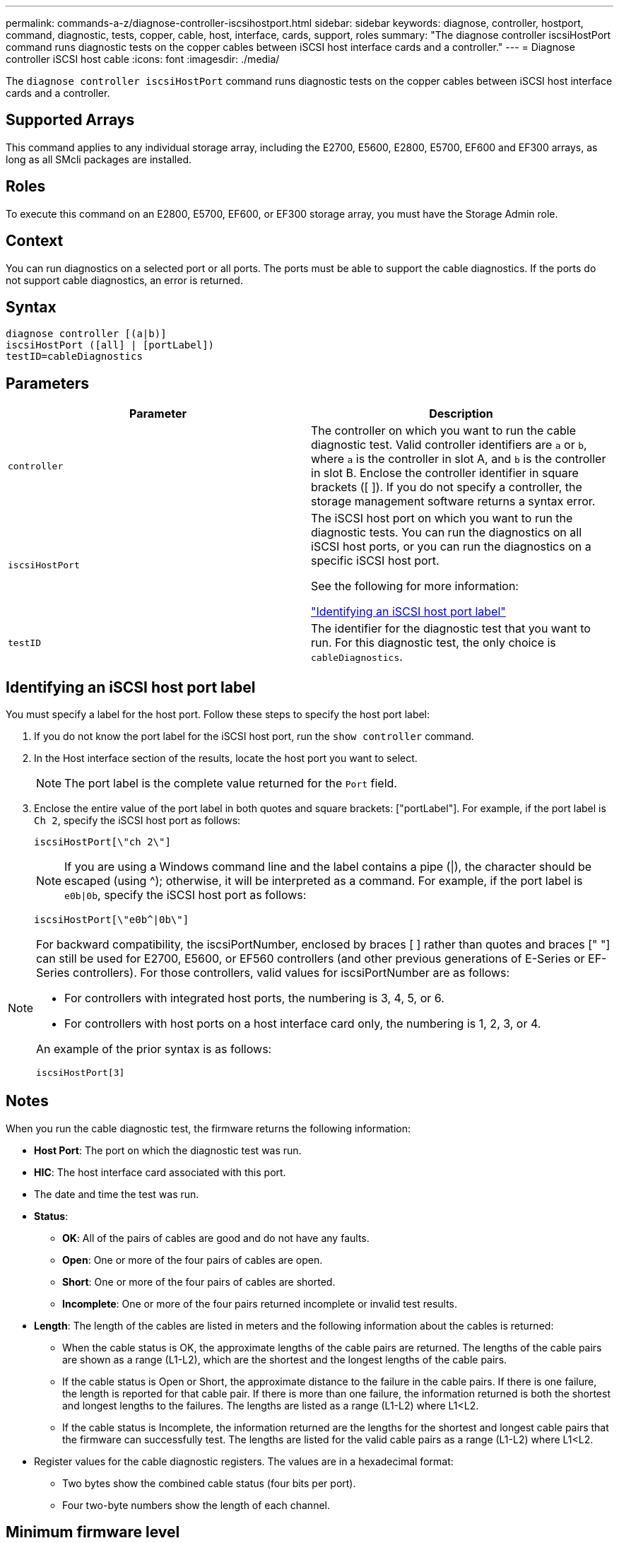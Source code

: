 ---
permalink: commands-a-z/diagnose-controller-iscsihostport.html
sidebar: sidebar
keywords: diagnose, controller, hostport, command, diagnostic, tests, copper, cable, host, interface, cards, support, roles
summary: "The diagnose controller iscsiHostPort command runs diagnostic tests on the copper cables between iSCSI host interface cards and a controller."
---
= Diagnose controller iSCSI host cable
:icons: font
:imagesdir: ./media/

[.lead]
The `diagnose controller iscsiHostPort` command runs diagnostic tests on the copper cables between iSCSI host interface cards and a controller.

== Supported Arrays

This command applies to any individual storage array, including the E2700, E5600, E2800, E5700, EF600 and EF300 arrays, as long as all SMcli packages are installed.

== Roles

To execute this command on an E2800, E5700, EF600, or EF300 storage array, you must have the Storage Admin role.

== Context

You can run diagnostics on a selected port or all ports. The ports must be able to support the cable diagnostics. If the ports do not support cable diagnostics, an error is returned.

== Syntax

----
diagnose controller [(a|b)]
iscsiHostPort ([all] | [portLabel])
testID=cableDiagnostics
----

== Parameters
[cols="2*",options="header"]
|===
| Parameter| Description
a|
`controller`
a|
The controller on which you want to run the cable diagnostic test. Valid controller identifiers are `a` or `b`, where `a` is the controller in slot A, and `b` is the controller in slot B. Enclose the controller identifier in square brackets ([ ]). If you do not specify a controller, the storage management software returns a syntax error.
a|
`iscsiHostPort`
a|
The iSCSI host port on which you want to run the diagnostic tests. You can run the diagnostics on all iSCSI host ports, or you can run the diagnostics on a specific iSCSI host port.

See the following for more information:

<<Identifying an iSCSI host port label,"Identifying an iSCSI host port label">>
a|
`testID`
a|
The identifier for the diagnostic test that you want to run. For this diagnostic test, the only choice is `cableDiagnostics`.
|===

== Identifying an iSCSI host port label

You must specify a label for the host port. Follow these steps to specify the host port label:

. If you do not know the port label for the iSCSI host port, run the `show controller` command.
. In the Host interface section of the results, locate the host port you want to select.
+
[NOTE]
====
The port label is the complete value returned for the `Port` field.
====

. Enclose the entire value of the port label in both quotes and square brackets: ["portLabel"]. For example, if the port label is `Ch 2`, specify the iSCSI host port as follows:
+
----
iscsiHostPort[\"ch 2\"]
----
+
[NOTE]
====
If you are using a Windows command line and the label contains a pipe (|), the character should be escaped (using {caret}); otherwise, it will be interpreted as a command. For example, if the port label is `e0b|0b`, specify the iSCSI host port as follows:
====
+
----
iscsiHostPort[\"e0b^|0b\"]
----

[NOTE]
====
For backward compatibility, the iscsiPortNumber, enclosed by braces [ ] rather than quotes and braces [" "] can still be used for E2700, E5600, or EF560 controllers (and other previous generations of E-Series or EF-Series controllers). For those controllers, valid values for iscsiPortNumber are as follows:

* For controllers with integrated host ports, the numbering is 3, 4, 5, or 6.
* For controllers with host ports on a host interface card only, the numbering is 1, 2, 3, or 4.

An example of the prior syntax is as follows:

----
iscsiHostPort[3]
----

====

== Notes

When you run the cable diagnostic test, the firmware returns the following information:

* *Host Port*: The port on which the diagnostic test was run.
* *HIC*: The host interface card associated with this port.
* The date and time the test was run.
* *Status*:
 ** *OK*: All of the pairs of cables are good and do not have any faults.
 ** *Open*: One or more of the four pairs of cables are open.
 ** *Short*: One or more of the four pairs of cables are shorted.
 ** *Incomplete*: One or more of the four pairs returned incomplete or invalid test results.
* *Length*: The length of the cables are listed in meters and the following information about the cables is returned:
 ** When the cable status is OK, the approximate lengths of the cable pairs are returned. The lengths of the cable pairs are shown as a range (L1-L2), which are the shortest and the longest lengths of the cable pairs.
 ** If the cable status is Open or Short, the approximate distance to the failure in the cable pairs. If there is one failure, the length is reported for that cable pair. If there is more than one failure, the information returned is both the shortest and longest lengths to the failures. The lengths are listed as a range (L1-L2) where L1<L2.
 ** If the cable status is Incomplete, the information returned are the lengths for the shortest and longest cable pairs that the firmware can successfully test. The lengths are listed for the valid cable pairs as a range (L1-L2) where L1<L2.
* Register values for the cable diagnostic registers. The values are in a hexadecimal format:
 ** Two bytes show the combined cable status (four bits per port).
 ** Four two-byte numbers show the length of each channel.

== Minimum firmware level

7.77

8.10 revises the numbering system for iSCSI host ports.
